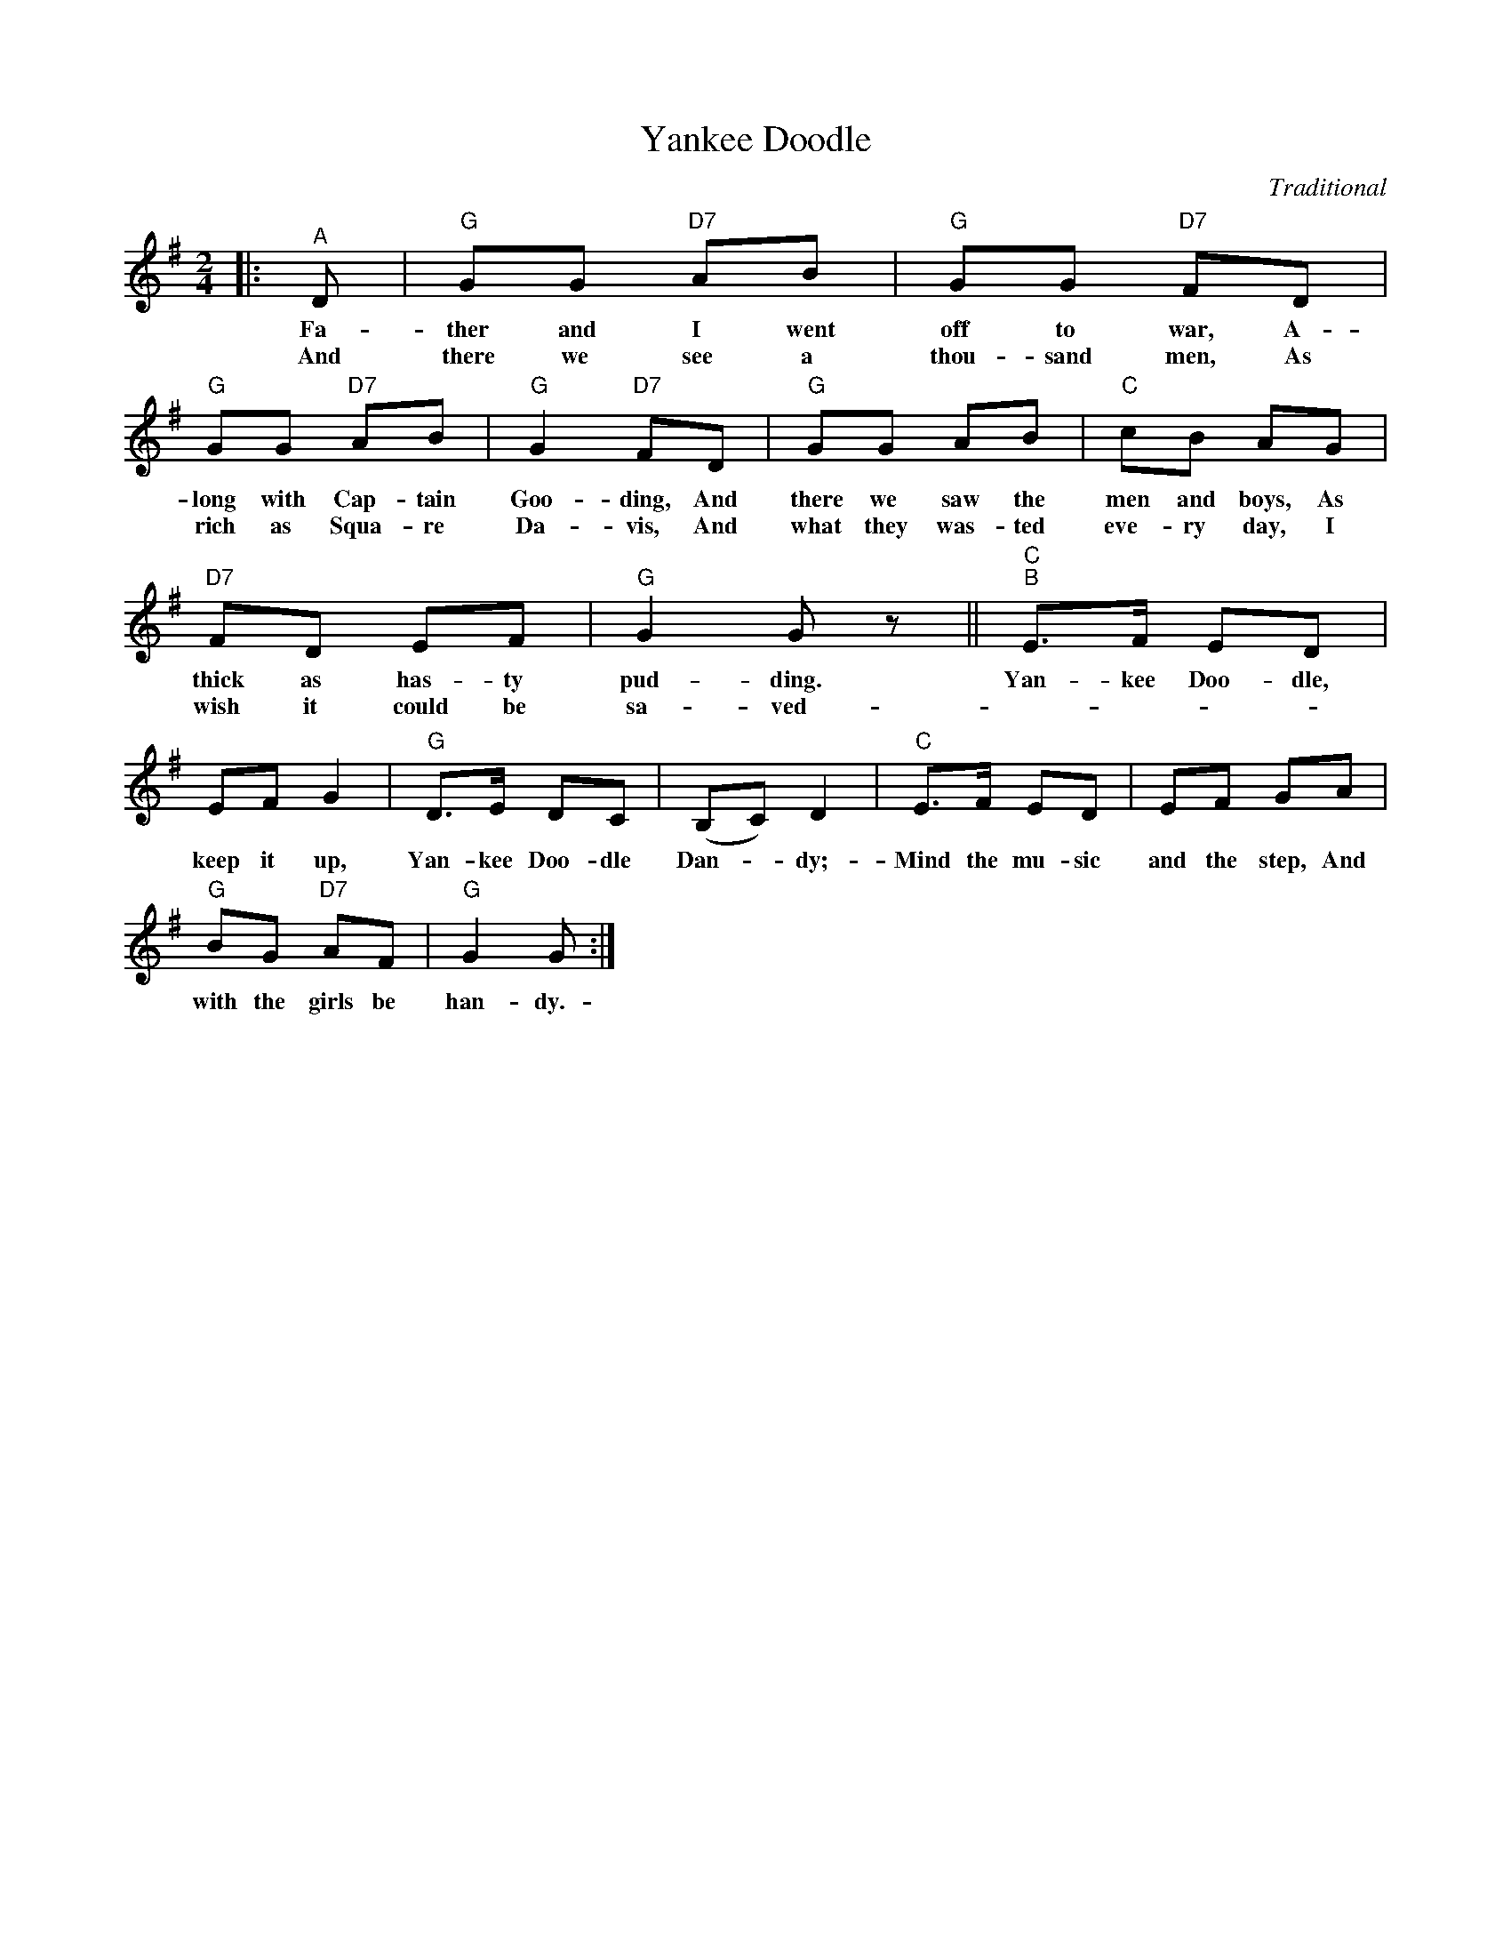 X:1
T:Yankee Doodle
C:Traditional
Z:All Rights Reserved
L:1/8
M:2/4
K:G
V:1 treble 
%%MIDI program 40
V:1
|:"^A" D |"G" GG"D7" AB |"G" GG"D7" FD |"G" GG"D7" AB |"G" G2"D7" FD |"G" GG AB |"C" cB AG | %7
w: Fa-|ther and I went|off to war, A-|long with Cap- tain|Goo- ding, And|there we saw the|men and boys, As|
w: And|there we see a|thou- sand men, As|rich as Squa- re|Da- vis, And|what they was- ted|eve- ry day, I|
"D7" FD EF |"G" G2 G z ||"C""^B" E>F ED | EF G2 |"G" D>E DC | (B,C) D2 |"C" E>F ED | EF GA | %15
w: thick as has- ty|pud- ding.|Yan- kee Doo- dle,|keep it up,|Yan- kee Doo- dle|Dan- * dy;-|Mind the mu- sic|and the step, And|
w: wish it could be|sa- ved-|||||||
"G" BG"D7" AF |"G" G2 G :| %17
w: with the girls be|han- dy.-|
w: ||


